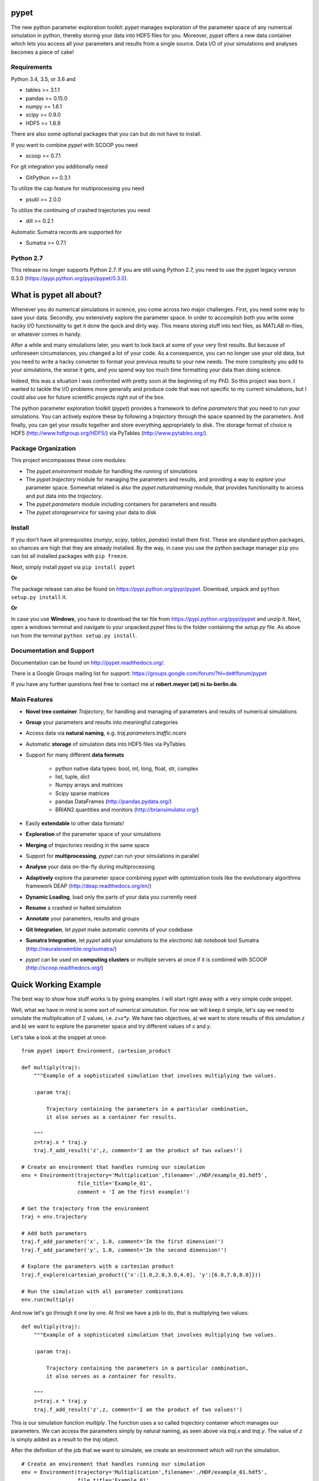 =====
pypet
=====


The new python parameter exploration toolkit:
*pypet* manages exploration of the parameter space
of any numerical simulation in python,
thereby storing your data into HDF5 files for you.
Moreover, *pypet* offers a new data container which
lets you access all your parameters and results
from a single source. Data I/O of your simulations and
analyses becomes a piece of cake!


------------
Requirements
------------

Python 3.4, 3.5, or 3.6 and

* tables >=  3.1.1

* pandas >= 0.15.0

* numpy >= 1.6.1

* scipy >= 0.9.0

* HDF5 >= 1.8.9


There are also some optional packages that you can but do not have to install.

If you want to combine *pypet* with SCOOP you need

* scoop >= 0.7.1

For git integration you additionally need

* GitPython >= 0.3.1

To utilize the cap feature for multiprocessing you need

* psutil >= 2.0.0

To utilize the continuing of crashed trajectories you need

* dill >= 0.2.1

Automatic Sumatra records are supported for

* Sumatra >= 0.7.1


----------
Python 2.7
----------

This release no longer supports Python 2.7.
If you are still using Python 2.7, you need to
use the pypet legacy version 0.3.0 (https://pypi.python.org/pypi/pypet/0.3.0).


========================
What is pypet all about?
========================

Whenever you do numerical simulations in science, you come across two major challenges.
First, you need some way to save your data. Secondly, you extensively explore the parameter space.
In order to accomplish both you write some hacky I/O functionality to get it done the quick and
dirty way. This means storing stuff into text files, as *MATLAB* *m*-files, 
or whatever comes in handy.

After a while and many simulations later, you want to look back at some of your very
first results. But because of unforeseen circumstances, you changed a lot of your code.
As a consequence, you can no longer use your old data, but you need to write a hacky
converter to format your previous results to your new needs.
The more complexity you add to your simulations, the worse it gets, and you spend way
too much time formatting your data than doing science.

Indeed, this was a situation I was confronted with pretty soon at the beginning of my PhD.
So this project was born. I wanted to tackle the I/O problems more generally and produce code
that was not specific to my current simulations, but I could also use for future scientific
projects right out of the box.

The python parameter exploration toolkit (*pypet*) provides a framework to define *parameters*
that you need to run your simulations. You can actively explore these by following a
*trajectory* through the space spanned by the parameters.
And finally, you can get your *results* together and store everything appropriately to disk.
The storage format of choice is HDF5 (http://www.hdfgroup.org/HDF5/) via PyTables
(http://www.pytables.org/).


--------------------
Package Organization
--------------------

This project encompasses these core modules:

*  The `pypet.environment` module for handling the running of simulations

*  The `pypet.trajectory` module for managing the parameters and results,
   and providing a way to *explore* your parameter space. Somewhat related is also the
   `pypet.naturalnaming` module, that provides functionality to access and put data into
   the *trajectory*.

*  The `pypet.parameters` module including containers for parameters and results

*  The `pypet.storageservice` for saving your data to disk


-------
Install
-------

If you don't have all prerequisites (*numpy*, *scipy*, *tables*, *pandas*) install them first.
These are standard python packages, so chances are high that they are already installed.
By the way, in case you use the python package manager ``pip``
you can list all installed packages with ``pip freeze``.

Next, simply install *pypet* via ``pip install pypet``

**Or**

The package release can also be found on https://pypi.python.org/pypi/pypet. Download, unpack
and ``python setup.py install`` it.

**Or**

In case you use **Windows**, you have to download the tar file from https://pypi.python.org/pypi/pypet 
and unzip it. Next, open a windows terminal
and navigate to your unpacked *pypet* files to the folder containing the `setup.py` file.
As above run from the terminal ``python setup.py install``.


-------------------------
Documentation and Support
-------------------------

Documentation can be found on http://pypet.readthedocs.org/.

There is a Google Groups mailing list for support: https://groups.google.com/forum/?hl=de#!forum/pypet

If you have any further questions feel free to contact me at **robert.meyer (at) ni.tu-berlin.de**.


-------------
Main Features
-------------

* **Novel tree container** `Trajectory`, for handling and managing of
  parameters and results of numerical simulations

* **Group** your parameters and results into meaningful categories

* Access data via **natural naming**, e.g. `traj.parameters.traffic.ncars`

* Automatic **storage** of simulation data into HDF5 files via PyTables

* Support for many different **data formats**

    * python native data types: bool, int, long, float, str, complex

    * list, tuple, dict

    * Numpy arrays and matrices

    * Scipy sparse matrices

    * pandas DataFrames (http://pandas.pydata.org/)

    * BRIAN2 quantities and monitors (http://briansimulator.org/)

* Easily **extendable** to other data formats!

* **Exploration** of the parameter space of your simulations

* **Merging** of *trajectories* residing in the same space

* Support for **multiprocessing**, *pypet* can run your simulations in parallel

* **Analyse** your data on-the-fly during multiprocessing

* **Adaptively** explore tha parameter space combining *pypet* with optimization
  tools like the evolutionary algorithms framework DEAP (http://deap.readthedocs.org/en/)

* **Dynamic Loading**, load only the parts of your data you currently need

* **Resume** a crashed or halted simulation

* **Annotate** your parameters, results and groups

* **Git Integration**, let *pypet* make automatic commits of your codebase

* **Sumatra Integration**, let *pypet* add your simulations to the *electronic lab notebook* tool
  Sumatra (http://neuralensemble.org/sumatra/)

* *pypet* can be used on **computing clusters** or multiple servers at once if it is combined with
  SCOOP (http://scoop.readthedocs.org/)


=====================
Quick Working Example
=====================

The best way to show how stuff works is by giving examples. I will start right away with a
very simple code snippet.

Well, what we have in mind is some sort of numerical simulation. For now we will keep it simple,
let's say we need to simulate the multiplication of 2 values, i.e. `z=x*y`.
We have two objectives, a) we want to store results of this simulation `z` and
b) we want to explore the parameter space and try different values of `x` and `y`.

Let's take a look at the snippet at once:

::

    from pypet import Environment, cartesian_product

    def multiply(traj):
        """Example of a sophisticated simulation that involves multiplying two values.

        :param traj:

            Trajectory containing the parameters in a particular combination,
            it also serves as a container for results.

        """
        z=traj.x * traj.y
        traj.f_add_result('z',z, comment='I am the product of two values!')

    # Create an environment that handles running our simulation
    env = Environment(trajectory='Multiplication',filename='./HDF/example_01.hdf5',
                      file_title='Example_01',
                      comment = 'I am the first example!')

    # Get the trajectory from the environment
    traj = env.trajectory

    # Add both parameters
    traj.f_add_parameter('x', 1.0, comment='Im the first dimension!')
    traj.f_add_parameter('y', 1.0, comment='Im the second dimension!')

    # Explore the parameters with a cartesian product
    traj.f_explore(cartesian_product({'x':[1.0,2.0,3.0,4.0], 'y':[6.0,7.0,8.0]}))

    # Run the simulation with all parameter combinations
    env.run(multiply)

And now let's go through it one by one. At first we have a job to do, that is multiplying two
values:

::

    def multiply(traj):
        """Example of a sophisticated simulation that involves multiplying two values.

        :param traj:

            Trajectory containing the parameters in a particular combination,
            it also serves as a container for results.

        """
        z=traj.x * traj.y
        traj.f_add_result('z',z, comment='I am the product of two values!')


This is our simulation function `multiply`. The function uses a so called *trajectory*
container which manages our parameters. We can access the parameters simply by natural naming,
as seen above via `traj.x` and `traj.y`. The value of `z` is simply added as a result
to the `traj` object.

After the definition of the job that we want to simulate, we create an environment which
will run the simulation.

::

    # Create an environment that handles running our simulation
    env = Environment(trajectory='Multiplication',filename='./HDF/example_01.hdf5',
                      file_title='Example_01',
                      comment = 'I am the first example!')


The environment uses some parameters here, that is the name of the new trajectory, a filename to
store the trajectory into, the title of the file, and a comment that is added to the trajectory. 
There are more options available like the number of processors for multiprocessing or 
how verbose the final HDF5 file is supposed to be.
Check out the documentation (http://pypet.readthedocs.org/) if you want to know more.
The environment will automatically generate a trajectory for us which we can access via:

::

    # Get the trajectory from the environment
    traj = env.trajectory

Now we need to populate our trajectory with our parameters. They are added with the default values
of `x=y=1.0`.

::

    # Add both parameters
    traj.f_add_parameter('x', 1.0, comment='Im the first dimension!')
    traj.f_add_parameter('y', 1.0, comment='Im the second dimension!')

Well, calculating `1.0 * 1.0` is quite boring, we want to figure out more products, that is
the results of the cartesian product set `{1.0,2.0,3.0,4.0} x {6.0,7.0,8.0}`.
Therefore, we use `f_explore` in combination with the builder function
`cartesian_product`.

::

    # Explore the parameters with a cartesian product
    traj.f_explore(cartesian_product({'x':[1.0,2.0,3.0,4.0], 'y':[6.0,7.0,8.0]}))

Finally, we need to tell the environment to run our job `multiply` with all parameter
combinations.

::

    # Run the simulation with all parameter combinations
    env.run(multiply)

And that's it. The environment will evoke the function `multiply` now 12 times with
all parameter combinations. Every time it will pass a `traj` container with another one of these
12 combinations of different `x` and `y` values to calculate the value of `z`.
Moreover, the environment and the storage service will have taken care about the storage
of our trajectory  - including the results we have computed - into an HDF5 file.

So have fun using this tool!

Cheers,
    Robert


=============
Miscellaneous
=============

----------------
Acknowledgements
----------------

*   Thanks to Robert Pröpper and Philipp Meier for answering all my Python questions

    You might want to check out their SpykeViewer (https://github.com/rproepp/spykeviewer)
    tool for visualization of MEA recordings and NEO (http://pythonhosted.org/neo) data

*   Thanks to Owen Mackwood for his SNEP toolbox which provided the initial ideas
    for this project

*   Thanks to Mehmet Nevvaf Timur for his work on the SCOOP integration and the ``'NETQUEUE'`` feature

*   Thanks to Henri Bunting for his work on the BRIAN2 subpackage

*   Thanks to the BCCN Berlin (http://www.bccn-berlin.de),
    the Research Training Group GRK 1589/1, and the
    Neural Information Processing Group ( http://www.ni.tu-berlin.de) for support


-----
Tests
-----

Tests can be found in `pypet/tests`.
Note that they involve heavy file I/O and you need privileges
to write files to a temporary folder.
The tests suite will make use of the `tempfile.gettempdir()` function to
create such a temporary folder.

Each test module can be run individually, for instance `$ python trajectory_test.py`.

You can run **all** tests with `$ python all_tests.py` which can also be found under
`pypet/tests`.
You can pass additional arguments as `$ python all_tests.py -k --folder=myfolder/`
with `-k` to keep the HDF5 and log files created by the tests 
(if you want to inspect them, otherwise they will be deleted after the completed tests),
and `--folder=` to specify a folder where to store the HDF5 files instead of the temporary one.
If the folder cannot be created, the program defaults to `tempfile.gettempdir()`.

Running all tests can take up to 20 minutes. The test suite encompasses more than **1000** tests
and has a code coverage of about **90%**!

Moreover, *pypet* is constantly tested with Python 3.4, 3.5, and 3.6 for **Linux** using
Travis-CI. Testing for **Windows** platforms is performed via Appveyor.
The source code is available at https://github.com/SmokinCaterpillar/pypet/.


-------
License
-------

BSD, please read LICENSE file.


------------
Legal Notice
------------

*pypet* was created by Robert Meyer at the Neural Information Processing Group (TU Berlin),
supported by the Research Training Group GRK 1589/1.


-------
Contact
-------

**robert.meyer (at) ni.tu-berlin.de**

Marchstr. 23

MAR 5.046

D-10587 Berlin


